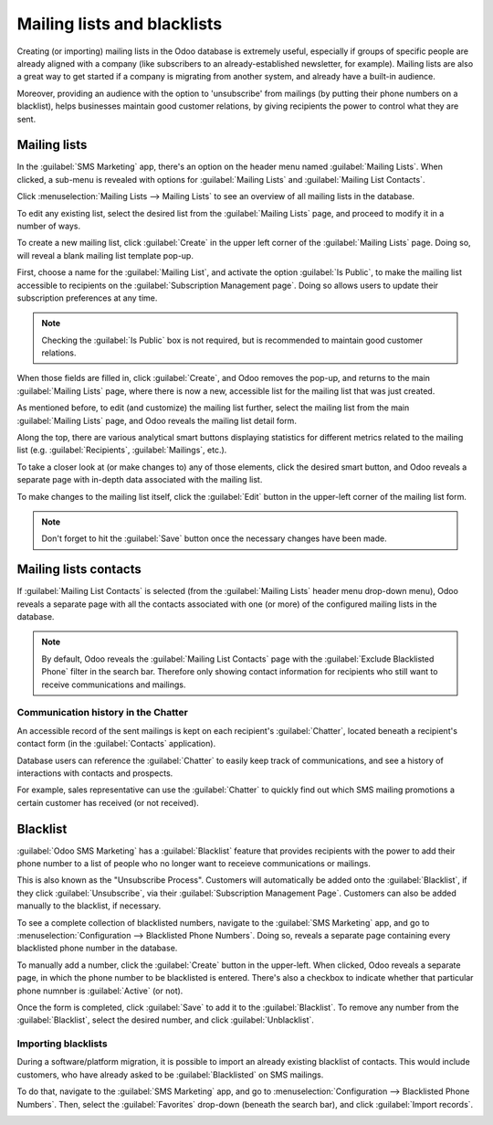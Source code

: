 ============================
Mailing lists and blacklists
============================

Creating (or importing) mailing lists in the Odoo database is extremely useful, especially if groups
of specific people are already aligned with a company (like subscribers to an already-established
newsletter, for example). Mailing lists are also a great way to get started if a company is
migrating from another system, and already have a built-in audience.

Moreover, providing an audience with the option to 'unsubscribe' from mailings (by putting their
phone numbers on a blacklist), helps businesses maintain good customer relations, by giving
recipients the power to control what they are sent.

Mailing lists
=============

In the :guilabel:`SMS Marketing` app, there's an option on the header menu named :guilabel:`Mailing
Lists`. When clicked, a sub-menu is revealed with options for :guilabel:`Mailing Lists` and
:guilabel:`Mailing List Contacts`.

Click :menuselection:`Mailing Lists --> Mailing Lists` to see an overview of all mailing lists in
the database.

.. image:: mailing-lists-blacklists/mailing-list-main-page.png
   :align: center
   :alt: View of the main SMS mailing list page on the Odoo SMS Marketing application.

To edit any existing list, select the desired list from the :guilabel:`Mailing Lists` page, and
proceed to modify it in a number of ways.

To create a new mailing list, click :guilabel:`Create` in the upper left corner of the
:guilabel:`Mailing Lists` page. Doing so, will reveal a blank mailing list template pop-up.

.. image:: mailing-lists-blacklists/sms-mailing-list-popup.png
   :align: center
   :alt: View of the mailing list pop-up window in Odoo SMS Marketing.

First, choose a name for the :guilabel:`Mailing List`, and activate the option :guilabel:`Is
Public`, to make the mailing list accessible to recipients on the :guilabel:`Subscription Management
page`. Doing so allows users to update their subscription preferences at any time.

.. note::
   Checking the :guilabel:`Is Public` box is not required, but is recommended to maintain good
   customer relations.

When those fields are filled in, click :guilabel:`Create`, and Odoo removes the pop-up, and returns
to the main :guilabel:`Mailing Lists` page, where there is now a new, accessible list for the
mailing list that was just created.

As mentioned before, to edit (and customize) the mailing list further, select the mailing list from
the main :guilabel:`Mailing Lists` page, and Odoo reveals the mailing list detail form.

Along the top, there are various analytical smart buttons displaying statistics for different
metrics related to the mailing list (e.g. :guilabel:`Recipients`, :guilabel:`Mailings`, etc.).

To take a closer look at (or make changes to) any of those elements, click the desired smart button,
and Odoo reveals a separate page with in-depth data associated with the mailing list.

To make changes to the mailing list itself, click the :guilabel:`Edit` button in the upper-left
corner of the mailing list form.

.. image:: mailing-lists-blacklists/sms-mailing-list.png
   :align: center
   :alt: View of the mailing list template form in Odoo SMS Marketing.

.. note::
   Don't forget to hit the :guilabel:`Save` button once the necessary changes have been made.

Mailing lists contacts
======================

If :guilabel:`Mailing List Contacts` is selected (from the :guilabel:`Mailing Lists` header menu
drop-down menu), Odoo reveals a separate page with all the contacts associated with one (or more)
of the configured mailing lists in the database.

.. image:: mailing-lists-blacklists/mailing-list-contacts-page.png
   :align: center
   :alt: View of the mailing lists contact page in the Odoo SMS Marketing application.

.. note::
   By default, Odoo reveals the :guilabel:`Mailing List Contacts` page with the :guilabel:`Exclude
   Blacklisted Phone` filter in the search bar. Therefore only showing contact information for
   recipients who still want to receive communications and mailings.

Communication history in the Chatter
------------------------------------

An accessible record of the sent mailings is kept on each recipient's :guilabel:`Chatter`, located
beneath a recipient's contact form (in the :guilabel:`Contacts` application).

Database users can reference the :guilabel:`Chatter` to easily keep track of communications, and see
a history of interactions with contacts and prospects.

For example, sales representative can use the :guilabel:`Chatter` to quickly find out which SMS
mailing promotions a certain customer has received (or not received).

.. image:: mailing-lists-blacklists/sms-marketin-chatter.png
   :align: center
   :alt: View of what the chatter looks like in the Odoo Contacts app.

Blacklist
=========

:guilabel:`Odoo SMS Marketing` has a :guilabel:`Blacklist` feature that provides recipients with the
power to add their phone number to a list of people who no longer want to receieve communications or
mailings.

This is also known as the "Unsubscribe Process". Customers will automatically be added onto the
:guilabel:`Blacklist`, if they click :guilabel:`Unsubscribe`, via their :guilabel:`Subscription
Management Page`. Customers can also be added manually to the blacklist, if necessary.

To see a complete collection of blacklisted numbers, navigate to the :guilabel:`SMS Marketing` app,
and go to :menuselection:`Configuration --> Blacklisted Phone Numbers`. Doing so, reveals a separate
page containing every blacklisted phone number in the database.

.. image:: mailing-lists-blacklists/sms-blacklist-menu.png
   :align: center
   :alt: SMS Blacklist menu in the application.

To manually add a number, click the :guilabel:`Create` button in the upper-left. When clicked, Odoo
reveals a separate page, in which the phone number to be blacklisted is entered. There's also a
checkbox to indicate whether that particular phone numnber is :guilabel:`Active` (or not).

.. image:: mailing-lists-blacklists/sms-blacklist-create.png
   :align: center
   :alt: SMS Blacklist menu in the application.

Once the form is completed, click :guilabel:`Save` to add it to the :guilabel:`Blacklist`. To remove
any number from the :guilabel:`Blacklist`, select the desired number, and click
:guilabel:`Unblacklist`.

Importing blacklists
--------------------

During a software/platform migration, it is possible to import an already existing blacklist of
contacts. This would include customers, who have already asked to be :guilabel:`Blacklisted` on SMS
mailings.

To do that, navigate to the :guilabel:`SMS Marketing` app, and go to :menuselection:`Configuration
--> Blacklisted Phone Numbers`. Then, select the :guilabel:`Favorites` drop-down (beneath the search
bar), and click :guilabel:`Import records`.

.. image:: mailing-lists-blacklists/import-blacklist.png
   :align: center
   :alt: View of how to import a blacklist in Odoo SMS Marketing.
